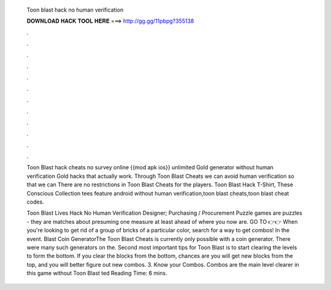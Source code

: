   Toon blast hack no human verification
  
  
  
  𝐃𝐎𝐖𝐍𝐋𝐎𝐀𝐃 𝐇𝐀𝐂𝐊 𝐓𝐎𝐎𝐋 𝐇𝐄𝐑𝐄 ===> http://gg.gg/11pbpg?355138
  
  
  
  .
  
  
  
  .
  
  
  
  .
  
  
  
  .
  
  
  
  .
  
  
  
  .
  
  
  
  .
  
  
  
  .
  
  
  
  .
  
  
  
  .
  
  
  
  .
  
  
  
  .
  
  Toon Blast hack cheats no survey online {{mod apk ios}} unlimited Gold generator without human verification Gold hacks that actually work. Through Toon Blast Cheats we can avoid human verification so that we can There are no restrictions in Toon Blast Cheats for the players. Toon Blast Hack T-Shirt, These Conscious Collection tees feature android without human verification,toon blast cheats,toon blast cheat codes.
  
  Toon Blast Lives Hack No Human Verification Designer; Purchasing / Procurement Puzzle games are puzzles - they are matches about presuming one measure at least ahead of where you now are. GO TO 👉👉  When you're looking to get rid of a group of bricks of a particular color, search for a way to get combos! In the event.  Blast Coin GeneratorThe Toon Blast Cheats is currently only possible with a coin generator. There were many such generators on the. Second most important tips for Toon Blast is to start clearing the levels to form the bottom. If you clear the blocks from the bottom, chances are you will get new blocks from the top, and you will better figure out new combos. 3. Know your Combos. Combos are the main level clearer in this game without Toon Blast ted Reading Time: 6 mins.
